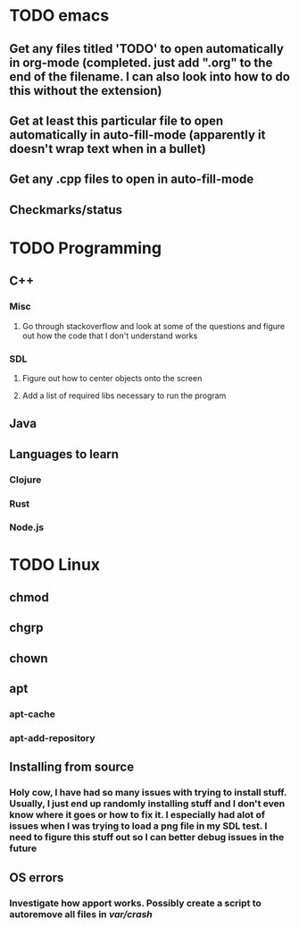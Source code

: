 * TODO emacs
** Get any files titled 'TODO' to open automatically in org-mode (completed. just add ".org" to the end of the filename. I can also look into how to do this without the extension)
** Get at least this particular file to open automatically in auto-fill-mode (apparently it doesn't wrap text when in a bullet)
** Get any .cpp files to open in auto-fill-mode
** Checkmarks/status
* TODO Programming
** C++
*** Misc
**** Go through stackoverflow and look at some of the questions and figure out how the code that I don't understand works
*** SDL
**** Figure out how to center objects onto the screen
**** Add a list of required libs necessary to run the program
     
** Java
** Languages to learn
*** Clojure
*** Rust
*** Node.js
* TODO Linux
** chmod
** chgrp
** chown
** apt
*** apt-cache
*** apt-add-repository
** Installing from source
*** Holy cow, I have had so many issues with trying to install stuff. Usually, I just end up randomly installing stuff and I don't even know where it goes or how to fix it. I especially had alot of issues when I was trying to load a png file in my SDL test. I need to figure this stuff out so I can better debug issues in the future
** OS errors
*** Investigate how apport works. Possibly create a script to autoremove all files in /var/crash/
